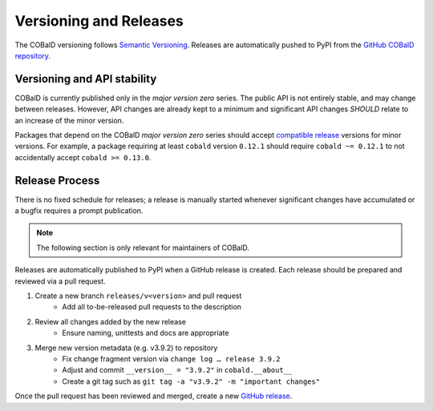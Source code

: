 =======================
Versioning and Releases
=======================

The COBalD versioning follows `Semantic Versioning`_.
Releases are automatically pushed to PyPI from the `GitHub COBalD repository`_.

Versioning and API stability
============================

COBalD is currently published only in the *major version zero* series.
The public API is not entirely stable, and may change between releases.
However, API changes are already kept to a minimum and
significant API changes *SHOULD* relate to an increase of the minor version.

Packages that depend on the COBalD *major version zero* series should
accept `compatible release`_ versions for minor versions.
For example, a package requiring at least ``cobald`` version ``0.12.1`` should
require ``cobald ~= 0.12.1`` to not accidentally accept ``cobald >= 0.13.0``.

Release Process
===============

There is no fixed schedule for releases;
a release is manually started whenever significant changes have accumulated
or a bugfix requires a prompt publication.

.. note::

    The following section is only relevant for maintainers of COBalD.

Releases are automatically published to PyPI when a GitHub release is created.
Each release should be prepared and reviewed via a pull request.

1. Create a new branch ``releases/v<version>`` and pull request
    * Add all to-be-released pull requests to the description

2. Review all changes added by the new release
    * Ensure naming, unittests and docs are appropriate

3. Merge new version metadata (e.g. v3.9.2) to repository
    * Fix change fragment version via ``change log … release 3.9.2``
    * Adjust and commit ``__version__ = "3.9.2"`` in ``cobald.__about__``
    * Create a git tag such as ``git tag -a "v3.9.2" -m "important changes"``

Once the pull request has been reviewed and merged, create a new `GitHub release`_.

.. _`Semantic Versioning`: https://semver.org
.. _`GitHub COBalD repository`: https://github.com/MatterMiners/cobald
.. _`compatible release`: https://www.python.org/dev/peps/pep-0440/#compatible-release
.. _`GitHub release`: https://docs.github.com/en/repositories/releasing-projects-on-github/managing-releases-in-a-repository